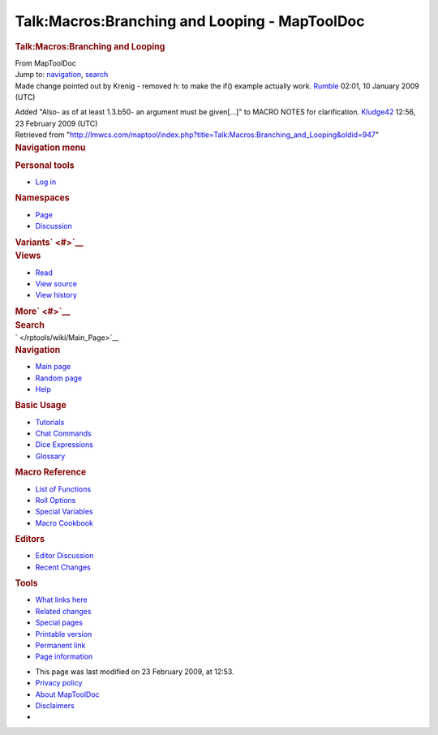 ==============================================
Talk:Macros:Branching and Looping - MapToolDoc
==============================================

.. contents::
   :depth: 3
..

.. container:: noprint
   :name: mw-page-base

.. container:: noprint
   :name: mw-head-base

.. container:: mw-body
   :name: content

   .. container:: mw-indicators

   .. rubric:: Talk:Macros:Branching and Looping
      :name: firstHeading
      :class: firstHeading

   .. container:: mw-body-content
      :name: bodyContent

      .. container::
         :name: siteSub

         From MapToolDoc

      .. container::
         :name: contentSub

      .. container:: mw-jump
         :name: jump-to-nav

         Jump to: `navigation <#mw-head>`__, `search <#p-search>`__

      .. container:: mw-content-ltr
         :name: mw-content-text

         Made change pointed out by Krenig - removed h: to make the if()
         example actually work. `Rumble </rptools/wiki/User:Cclouser>`__
         02:01, 10 January 2009 (UTC)

         Added "Also- as of at least 1.3.b50- an argument must be
         given[...]" to MACRO NOTES for clarification.
         `Kludge42 </maptool/index.php?title=User:Kludge42&action=edit&redlink=1>`__
         12:56, 23 February 2009 (UTC)

      .. container:: printfooter

         Retrieved from
         "http://lmwcs.com/maptool/index.php?title=Talk:Macros:Branching_and_Looping&oldid=947"

      .. container:: catlinks catlinks-allhidden
         :name: catlinks

      .. container:: visualClear

.. container::
   :name: mw-navigation

   .. rubric:: Navigation menu
      :name: navigation-menu

   .. container::
      :name: mw-head

      .. container::
         :name: p-personal

         .. rubric:: Personal tools
            :name: p-personal-label

         -  `Log
            in </maptool/index.php?title=Special:UserLogin&returnto=Talk%3AMacros%3ABranching+and+Looping>`__

      .. container::
         :name: left-navigation

         .. container:: vectorTabs
            :name: p-namespaces

            .. rubric:: Namespaces
               :name: p-namespaces-label

            -  `Page </rptools/wiki/Macros:Branching_and_Looping>`__
            -  `Discussion </rptools/wiki/Talk:Macros:Branching_and_Looping>`__

         .. container:: vectorMenu emptyPortlet
            :name: p-variants

            .. rubric:: Variants\ ` <#>`__
               :name: p-variants-label

            .. container:: menu

      .. container::
         :name: right-navigation

         .. container:: vectorTabs
            :name: p-views

            .. rubric:: Views
               :name: p-views-label

            -  `Read </rptools/wiki/Talk:Macros:Branching_and_Looping>`__
            -  `View
               source </maptool/index.php?title=Talk:Macros:Branching_and_Looping&action=edit>`__
            -  `View
               history </maptool/index.php?title=Talk:Macros:Branching_and_Looping&action=history>`__

         .. container:: vectorMenu emptyPortlet
            :name: p-cactions

            .. rubric:: More\ ` <#>`__
               :name: p-cactions-label

            .. container:: menu

         .. container::
            :name: p-search

            .. rubric:: Search
               :name: search

            .. container::
               :name: simpleSearch

   .. container::
      :name: mw-panel

      .. container::
         :name: p-logo

         ` </rptools/wiki/Main_Page>`__

      .. container:: portal
         :name: p-navigation

         .. rubric:: Navigation
            :name: p-navigation-label

         .. container:: body

            -  `Main page </rptools/wiki/Main_Page>`__
            -  `Random page </rptools/wiki/Special:Random>`__
            -  `Help <https://www.mediawiki.org/wiki/Special:MyLanguage/Help:Contents>`__

      .. container:: portal
         :name: p-Basic_Usage

         .. rubric:: Basic Usage
            :name: p-Basic_Usage-label

         .. container:: body

            -  `Tutorials </rptools/wiki/Category:Tutorial>`__
            -  `Chat Commands </rptools/wiki/Chat_Commands>`__
            -  `Dice Expressions </rptools/wiki/Dice_Expressions>`__
            -  `Glossary </rptools/wiki/Glossary>`__

      .. container:: portal
         :name: p-Macro_Reference

         .. rubric:: Macro Reference
            :name: p-Macro_Reference-label

         .. container:: body

            -  `List of
               Functions </rptools/wiki/Category:Macro_Function>`__
            -  `Roll Options </rptools/wiki/Category:Roll_Option>`__
            -  `Special
               Variables </rptools/wiki/Category:Special_Variable>`__
            -  `Macro Cookbook </rptools/wiki/Category:Cookbook>`__

      .. container:: portal
         :name: p-Editors

         .. rubric:: Editors
            :name: p-Editors-label

         .. container:: body

            -  `Editor Discussion </rptools/wiki/Editor>`__
            -  `Recent Changes </rptools/wiki/Special:RecentChanges>`__

      .. container:: portal
         :name: p-tb

         .. rubric:: Tools
            :name: p-tb-label

         .. container:: body

            -  `What links
               here </rptools/wiki/Special:WhatLinksHere/Talk:Macros:Branching_and_Looping>`__
            -  `Related
               changes </rptools/wiki/Special:RecentChangesLinked/Talk:Macros:Branching_and_Looping>`__
            -  `Special pages </rptools/wiki/Special:SpecialPages>`__
            -  `Printable
               version </maptool/index.php?title=Talk:Macros:Branching_and_Looping&printable=yes>`__
            -  `Permanent
               link </maptool/index.php?title=Talk:Macros:Branching_and_Looping&oldid=947>`__
            -  `Page
               information </maptool/index.php?title=Talk:Macros:Branching_and_Looping&action=info>`__

.. container::
   :name: footer

   -  This page was last modified on 23 February 2009, at 12:53.

   -  `Privacy policy </rptools/wiki/MapToolDoc:Privacy_policy>`__
   -  `About MapToolDoc </rptools/wiki/MapToolDoc:About>`__
   -  `Disclaimers </rptools/wiki/MapToolDoc:General_disclaimer>`__

   -  |Powered by MediaWiki|

   .. container::

.. |Powered by MediaWiki| image:: /maptool/resources/assets/poweredby_mediawiki_88x31.png
   :width: 88px
   :height: 31px
   :target: //www.mediawiki.org/
